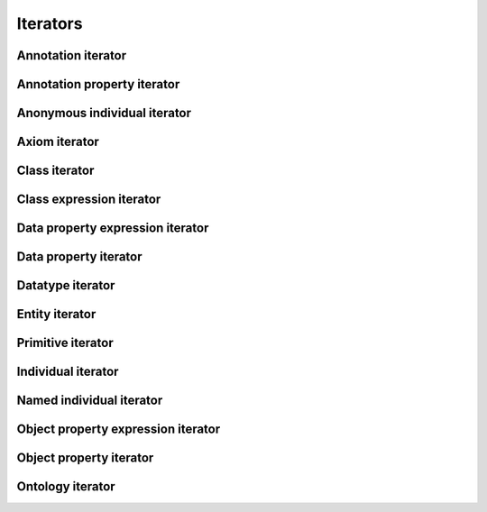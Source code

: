 =========
Iterators
=========

.. doxygenstruct:: CowlIterator

Annotation iterator
===================

.. doxygenstruct:: CowlAnnotationIterator

Annotation property iterator
============================

.. doxygenstruct:: CowlAnnotPropIterator

Anonymous individual iterator
=============================

.. doxygenstruct:: CowlAnonIndIterator

Axiom iterator
==============

.. doxygenstruct:: CowlAxiomIterator

Class iterator
==============

.. doxygenstruct:: CowlClassIterator

Class expression iterator
=========================

.. doxygenstruct:: CowlClsExpIterator

Data property expression iterator
=================================

.. doxygenstruct:: CowlDataPropExpIterator

Data property iterator
======================

.. doxygenstruct:: CowlDataPropIterator

Datatype iterator
=================

.. doxygenstruct:: CowlDatatypeIterator

Entity iterator
===============

.. doxygenstruct:: CowlEntityIterator


Primitive iterator
==================

.. doxygenstruct:: CowlPrimitiveIterator

Individual iterator
===================

.. doxygenstruct:: CowlIndividualIterator

Named individual iterator
=========================

.. doxygenstruct:: CowlNamedIndIterator

Object property expression iterator
===================================

.. doxygenstruct:: CowlObjPropExpIterator

Object property iterator
========================

.. doxygenstruct:: CowlObjPropIterator

Ontology iterator
=================

.. doxygenstruct:: CowlOntologyIterator
